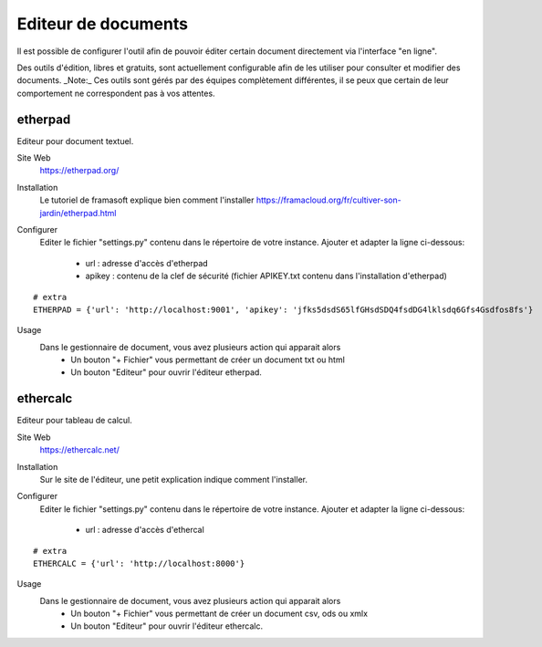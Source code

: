 Editeur de documents
====================

Il est possible de configurer l'outil afin de pouvoir éditer certain document directement via l'interface "en ligne".

Des outils d'édition, libres et gratuits, sont actuellement configurable afin de les utiliser pour consulter et modifier des documents.
_Note:_ Ces outils sont gérés par des équipes complètement différentes, il se peux que certain de leur comportement ne correspondent pas à vos attentes.

etherpad
--------

Editeur pour document textuel.

Site Web
	https://etherpad.org/

Installation
	Le tutoriel de framasoft explique bien comment l'installer
	https://framacloud.org/fr/cultiver-son-jardin/etherpad.html
	
Configurer
	Editer le fichier "settings.py" contenu dans le répertoire de votre instance.
	Ajouter et adapter la ligne ci-dessous:
	 - url : adresse d'accès d'etherpad
	 - apikey : contenu de la clef de sécurité (fichier APIKEY.txt contenu dans l'installation d'etherpad) 
	 
::
	
	# extra
	ETHERPAD = {'url': 'http://localhost:9001', 'apikey': 'jfks5dsdS65lfGHsdSDQ4fsdDG4lklsdq6Gfs4Gsdfos8fs'}
	
Usage
	Dans le gestionnaire de document, vous avez plusieurs action qui apparait alors
	 - Un bouton "+ Fichier" vous permettant de créer un document txt ou html
	 - Un bouton "Editeur" pour ouvrir l'éditeur etherpad.
	 
.. image:: etherpad.png	  

	
ethercalc
---------

Editeur pour tableau de calcul.

Site Web
	https://ethercalc.net/

Installation
	Sur le site de l'éditeur, une petit explication indique comment l'installer.
	
Configurer
	Editer le fichier "settings.py" contenu dans le répertoire de votre instance.
	Ajouter et adapter la ligne ci-dessous:
	 - url : adresse d'accès d'ethercal
	 
::
	
	# extra
	ETHERCALC = {'url': 'http://localhost:8000'}
	
Usage
	Dans le gestionnaire de document, vous avez plusieurs action qui apparait alors
	 - Un bouton "+ Fichier" vous permettant de créer un document csv, ods ou xmlx
	 - Un bouton "Editeur" pour ouvrir l'éditeur ethercalc.
	 
.. image:: ethercalc.png	  
